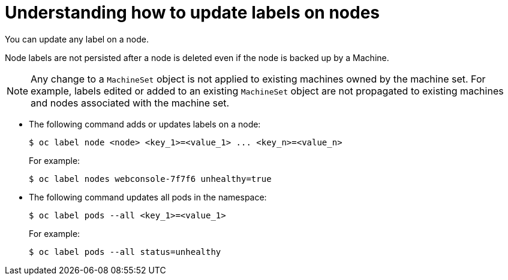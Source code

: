 // Module included in the following assemblies:
//
// * nodes/nodes-nodes-working.adoc

[id="nodes-nodes-working-updating_{context}"]
= Understanding how to update labels on nodes

You can update any label on a node.

Node labels are not persisted after a node is deleted even if the node is backed up by a Machine.

[NOTE]
====
Any change to a `MachineSet` object is not applied to existing machines owned by the machine set. 
For example, labels edited or added to an existing `MachineSet` object are not propagated to existing machines and nodes
associated with the machine set.
====

* The following command adds or updates labels on a node:
+
[source,terminal]
----
$ oc label node <node> <key_1>=<value_1> ... <key_n>=<value_n>
----
+
For example:
+
[source,terminal]
----
$ oc label nodes webconsole-7f7f6 unhealthy=true
----

* The following command updates all pods in the namespace:
+
[source,terminal]
----
$ oc label pods --all <key_1>=<value_1>
----
+
For example:
+
[source,terminal]
----
$ oc label pods --all status=unhealthy
----

